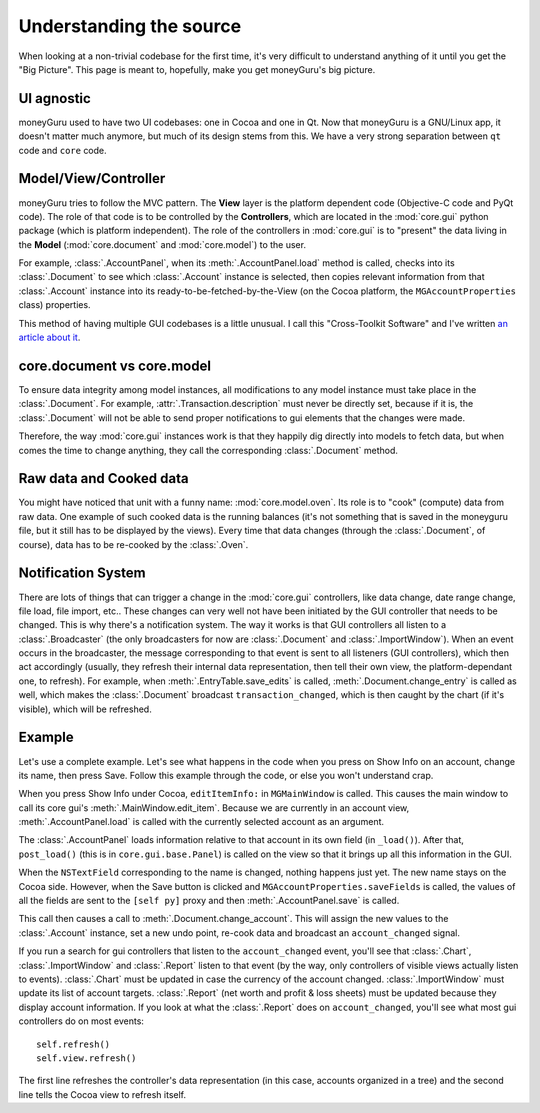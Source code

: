 ========================
Understanding the source
========================

When looking at a non-trivial codebase for the first time, it's very difficult to understand
anything of it until you get the "Big Picture". This page is meant to, hopefully, make you get
moneyGuru's big picture.

UI agnostic
===========

moneyGuru used to have two UI codebases: one in Cocoa and one in Qt. Now that
moneyGuru is a GNU/Linux app, it doesn't matter much anymore, but much of its
design stems from this. We have a very strong separation between ``qt`` code
and ``core`` code.

Model/View/Controller
=====================

moneyGuru tries to follow the MVC pattern. The **View** layer is the platform dependent code
(Objective-C code and PyQt code). The role of that code is to be controlled by the **Controllers**,
which are located in the :mod:`core.gui` python package (which is platform independent). The role of
the controllers in :mod:`core.gui` is to "present" the data living in the **Model**
(:mod:`core.document` and :mod:`core.model`) to the user.

For example, :class:`.AccountPanel`, when its :meth:`.AccountPanel.load` method is called, checks
into its :class:`.Document` to see which :class:`.Account` instance is selected, then copies
relevant information from that :class:`.Account` instance into its ready-to-be-fetched-by-the-View
(on the Cocoa platform, the ``MGAccountProperties`` class) properties.

This method of having multiple GUI codebases is a little unusual. I call this "Cross-Toolkit
Software" and I've written `an article about it`_.

.. _writetoamodel:

core.document vs core.model
===========================

To ensure data integrity among model instances, all modifications to any model instance must take
place in the :class:`.Document`. For example, :attr:`.Transaction.description` must never be
directly set, because if it is, the :class:`.Document` will not be able to send proper notifications
to gui elements that the changes were made.

Therefore, the way :mod:`core.gui` instances work is that they happily dig directly into models to
fetch data, but when comes the time to change anything, they call the corresponding
:class:`.Document` method.

.. _cooking:

Raw data and Cooked data
========================

You might have noticed that unit with a funny name: :mod:`core.model.oven`. Its role is to "cook"
(compute) data from raw data. One example of such cooked data is the running balances (it's not
something that is saved in the moneyguru file, but it still has to be displayed by the views). Every
time that data changes (through the :class:`.Document`, of course), data has to be re-cooked by the
:class:`.Oven`.

Notification System
===================

There are lots of things that can trigger a change in the :mod:`core.gui` controllers, like data
change, date range change, file load, file import, etc.. These changes can very well not have been
initiated by the GUI controller that needs to be changed. This is why there's a notification system.
The way it works is that GUI controllers all listen to a :class:`.Broadcaster` (the only
broadcasters for now are :class:`.Document` and :class:`.ImportWindow`). When an event occurs in the
broadcaster, the message corresponding to that event is sent to all listeners (GUI controllers),
which then act accordingly (usually, they refresh their internal data representation, then tell
their own view, the platform-dependant one, to refresh). For example, when
:meth:`.EntryTable.save_edits` is called, :meth:`.Document.change_entry` is called as well, which
makes the :class:`.Document` broadcast ``transaction_changed``, which is then caught by the chart
(if it's visible), which will be refreshed.

Example
=======

Let's use a complete example. Let's see what happens in the code when you press on Show Info on an
account, change its name, then press Save. Follow this example through the code, or else you won't
understand crap.

When you press Show Info under Cocoa, ``editItemInfo:`` in ``MGMainWindow`` is called. This causes
the main window to call its core gui's :meth:`.MainWindow.edit_item`. Because we are currently in an
account view, :meth:`.AccountPanel.load` is called with the currently selected account as an
argument.

The :class:`.AccountPanel` loads information relative to that account in its own field (in
``_load()``). After that, ``post_load()`` (this is in ``core.gui.base.Panel``) is called on the view
so that it brings up all this information in the GUI.

When the ``NSTextField`` corresponding to the name is changed, nothing happens just yet. The new
name stays on the Cocoa side. However, when the Save button is clicked and
``MGAccountProperties.saveFields`` is called, the values of all the fields are sent to the
``[self py]`` proxy and then :meth:`.AccountPanel.save` is called.

This call then causes a call to :meth:`.Document.change_account`. This will assign the new values to
the :class:`.Account` instance, set a new undo point, re-cook data and broadcast an
``account_changed`` signal.

If you run a search for gui controllers that listen to the ``account_changed`` event, you'll see
that :class:`.Chart`, :class:`.ImportWindow` and :class:`.Report` listen to that event (by the way,
only controllers of visible views actually listen to events). :class:`.Chart` must be updated in
case the currency of the account changed. :class:`.ImportWindow` must update its list of account
targets. :class:`.Report` (net worth and profit & loss sheets) must be updated because they display
account information. If you look at what the :class:`.Report` does on ``account_changed``, you'll
see what most gui controllers do on most events::

    self.refresh()
    self.view.refresh()
    
The first line refreshes the controller's data representation (in this case, accounts organized in a
tree) and the second line tells the Cocoa view to refresh itself.

.. _an article about it: http://www.hardcoded.net/articles/cross-toolkit-software.htm
